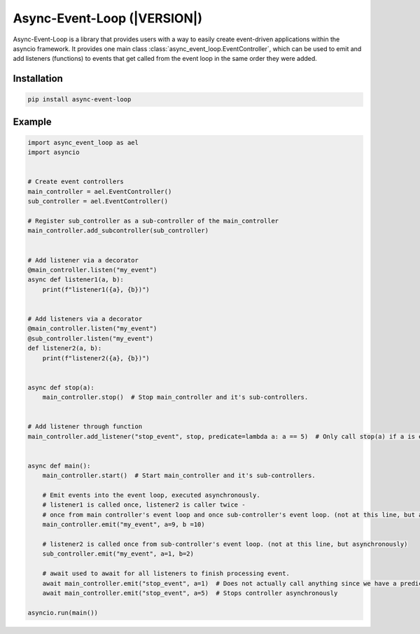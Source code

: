============================================
Async-Event-Loop (|VERSION|)
============================================

Async-Event-Loop is a library that provides users with a way to easily create
event-driven applications within the asyncio framework. It provides one main class
:class:`async_event_loop.EventController`, which can be used to emit and add listeners (functions) to events
that get called from the event loop in the same order they were added.


Installation
==============
.. code-block:: bash

    pip install async-event-loop


Example
=============
.. code-block:: python

    import async_event_loop as ael
    import asyncio


    # Create event controllers
    main_controller = ael.EventController()
    sub_controller = ael.EventController()

    # Register sub_controller as a sub-controller of the main_controller
    main_controller.add_subcontroller(sub_controller)


    # Add listener via a decorator
    @main_controller.listen("my_event")
    async def listener1(a, b):
        print(f"listener1({a}, {b})")


    # Add listeners via a decorator
    @main_controller.listen("my_event")
    @sub_controller.listen("my_event")
    def listener2(a, b):
        print(f"listener2({a}, {b})")


    async def stop(a):
        main_controller.stop()  # Stop main_controller and it's sub-controllers.


    # Add listener through function
    main_controller.add_listener("stop_event", stop, predicate=lambda a: a == 5)  # Only call stop(a) if a is equal to 5


    async def main():
        main_controller.start()  # Start main_controller and it's sub-controllers.

        # Emit events into the event loop, executed asynchronously.
        # listener1 is called once, listener2 is caller twice -
        # once from main controller's event loop and once sub-controller's event loop. (not at this line, but asynchronously)
        main_controller.emit("my_event", a=9, b =10)

        # listener2 is called once from sub-controller's event loop. (not at this line, but asynchronously)
        sub_controller.emit("my_event", a=1, b=2)

        # await used to await for all listeners to finish processing event.
        await main_controller.emit("stop_event", a=1)  # Does not actually call anything since we have a predicate of a == 5.
        await main_controller.emit("stop_event", a=5)  # Stops controller asynchronously

    asyncio.run(main())

